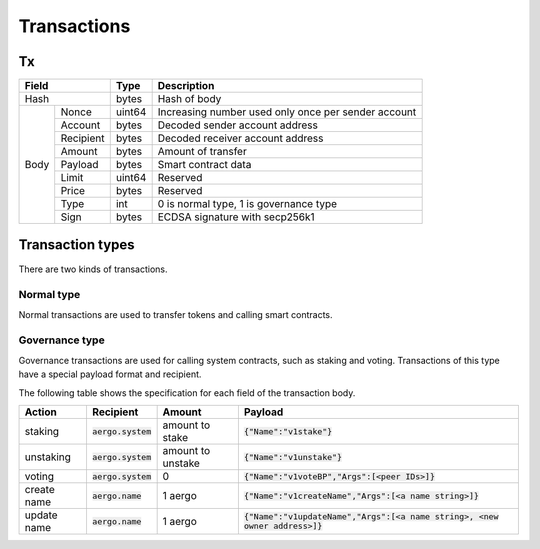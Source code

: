 Transactions
============

Tx
--

+------------------+--------+-----------------------------------------------------+
|       Field      | Type   | Description                                         |
+==================+========+=====================================================+
| Hash             | bytes  | Hash of body                                        |
+------+-----------+--------+-----------------------------------------------------+
| Body | Nonce     | uint64 | Increasing number used only once per sender account |
+      +-----------+--------+-----------------------------------------------------+
|      | Account   | bytes  | Decoded sender account address                      |
+      +-----------+--------+-----------------------------------------------------+
|      | Recipient | bytes  | Decoded receiver account address                    |
+      +-----------+--------+-----------------------------------------------------+
|      | Amount    |  bytes | Amount of transfer                                  |
+      +-----------+--------+-----------------------------------------------------+
|      | Payload   |  bytes | Smart contract data                                 |
+      +-----------+--------+-----------------------------------------------------+
|      | Limit     | uint64 | Reserved                                            |
+      +-----------+--------+-----------------------------------------------------+
|      | Price     | bytes  | Reserved                                            |
+      +-----------+--------+-----------------------------------------------------+
|      | Type      | int    | 0 is normal type, 1 is governance type              |
+      +-----------+--------+-----------------------------------------------------+
|      | Sign      | bytes  | ECDSA signature with secp256k1                      |
+------+-----------+--------+-----------------------------------------------------+

Transaction types
-----------------

There are two kinds of transactions.

Normal type
^^^^^^^^^^^

Normal transactions are used to transfer tokens and calling smart contracts.

Governance type
^^^^^^^^^^^^^^^

Governance transactions are used for calling system contracts, such as staking and voting.
Transactions of this type have a special payload format and recipient.

The following table shows the specification for each field of the transaction body.

===========  ====================  =================  ==========================================
Action       Recipient             Amount             Payload                                   
===========  ====================  =================  ==========================================
staking      :code:`aergo.system`  amount to stake    :code:`{"Name":"v1stake"}`                                 
unstaking    :code:`aergo.system`  amount to unstake  :code:`{"Name":"v1unstake"}`                                 
voting       :code:`aergo.system`  0                  :code:`{"Name":"v1voteBP","Args":[<peer IDs>]}`   
create name  :code:`aergo.name`    1 aergo            :code:`{"Name":"v1createName","Args":[<a name string>]}`                    
update name  :code:`aergo.name`    1 aergo            :code:`{"Name":"v1updateName","Args":[<a name string>, <new owner address>]}`
===========  ====================  =================  ==========================================
